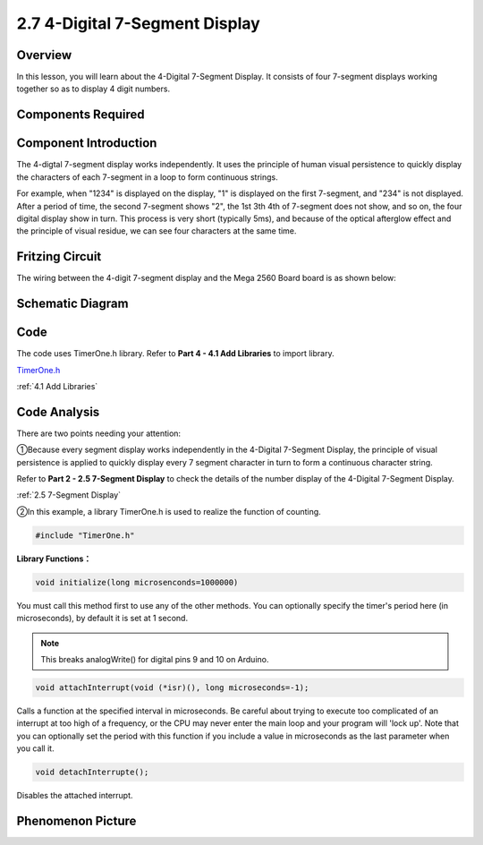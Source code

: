 2.7 4-Digital 7-Segment Display
================================

Overview
---------

In this lesson, you will learn about the 4-Digital 7-Segment Display. It
consists of four 7-segment displays working together so as to display 4
digit numbers.

Components Required
-------------------

.. image:: media/list_2.7.png

Component Introduction
----------------------

.. image:: media/image436.png

The 4-digtal 7-segment display works independently. It uses the
principle of human visual persistence to quickly display the characters
of each 7-segment in a loop to form continuous strings.

For example, when "1234" is displayed on the display, "1" is displayed
on the first 7-segment, and "234" is not displayed. After a period of
time, the second 7-segment shows "2", the 1st 3th 4th of 7-segment does
not show, and so on, the four digital display show in turn. This process
is very short (typically 5ms), and because of the optical afterglow
effect and the principle of visual residue, we can see four characters
at the same time.

.. image:: media/image437.png

Fritzing Circuit
----------------

The wiring between the 4-digit 7-segment display and the Mega 2560 Board
board is as shown below:

.. image:: media/image438.png

Schematic Diagram
-----------------

.. image:: media/image439.png


Code
----

.. raw:: html

    <iframe src=https://create.arduino.cc/editor/sunfounder01/1a717c75-35df-4674-be90-a5d290f7065d/preview?embed style="height:510px;width:100%;margin:10px 0" frameborder=0></iframe>

The code uses TimerOne.h library. Refer to **Part 4 - 4.1 Add Libraries**
to import library.

`TimerOne.h <https://github.com/sunfounder/sunfounder_vincent_kit_for_arduino/tree/master/library>`_

:ref:`4.1 Add Libraries`

Code Analysis
-------------

.. image:: media/image440.png
.. image:: media/image441.png

There are two points needing your attention:

①Because every segment display works independently in the 4-Digital 7-Segment Display, the principle of visual persistence is applied to quickly display every 7 segment character in turn to form a continuous character string. 

Refer to **Part 2 - 2.5 7-Segment Display** to check the details of the number display of the 4-Digital 7-Segment Display.

:ref:`2.5 7-Segment Display`

②In this example, a library TimerOne.h is used to realize the function of counting. 

.. code-block:: arduino

    #include "TimerOne.h"

**Library Functions：**

.. code-block:: arduino

    void initialize(long microsenconds=1000000)

You must call this method first to use any of the other methods. You can optionally specify the timer's period here (in microseconds), by default it is set at 1 second. 

.. note:: 
    This breaks analogWrite() for digital pins 9 and 10 on Arduino.

.. code-block:: arduino

    void attachInterrupt(void (*isr)(), long microseconds=-1);

Calls a function at the specified interval in microseconds. Be careful about trying to execute too complicated of an interrupt at too high of a frequency, or the CPU may never enter the main loop and your program will 'lock up'. Note that you can optionally set the period with this function if you include a value in microseconds as the last parameter when you call it.

.. code-block:: arduino

    void detachInterrupte();

Disables the attached interrupt.

Phenomenon Picture
------------------

.. image:: media/image104.jpeg

